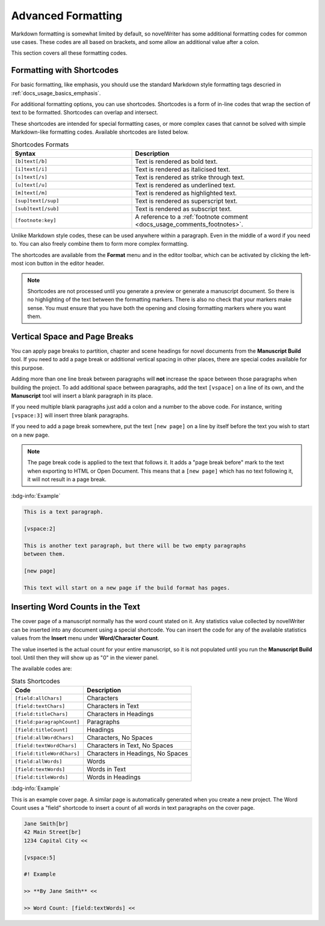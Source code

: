 .. _docs_usage_formatting:

*******************
Advanced Formatting
*******************

Markdown formatting is somewhat limited by default, so novelWriter has some additional formatting
codes for common use cases. These codes are all based on brackets, and some allow an additional
value after a colon.

This section covers all these formatting codes.


.. _docs_usage_formatting_shortcodes:

Formatting with Shortcodes
==========================

For basic formatting, like emphasis, you should use the standard Markdown style formatting tags
descried in :ref:`docs_usage_basics_emphasis`.

For additional formatting options, you can use shortcodes. Shortcodes is a form of in-line codes
that wrap the section of text to be formatted. Shortcodes can overlap and intersect.

These shortcodes are intended for special formatting cases, or more complex cases that cannot be
solved with simple Markdown-like formatting codes. Available shortcodes are listed below.

.. csv-table:: Shortcodes Formats
   :header: "Syntax", "Description"
   :widths: 40, 60
   :class: "tight-table"

   "``[b]text[/b]``",     "Text is rendered as bold text."
   "``[i]text[/i]``",     "Text is rendered as italicised text."
   "``[s]text[/s]``",     "Text is rendered as strike through text."
   "``[u]text[/u]``",     "Text is rendered as underlined text."
   "``[m]text[/m]``",     "Text is rendered as highlighted text."
   "``[sup]text[/sup]``", "Text is rendered as superscript text."
   "``[sub]text[/sub]``", "Text is rendered as subscript text."
   "``[footnote:key]``",  "A reference to a :ref:`footnote comment <docs_usage_comments_footnotes>`."

Unlike Markdown style codes, these can be used anywhere within a paragraph. Even in the middle of a
word if you need to. You can also freely combine them to form more complex formatting.

The shortcodes are available from the **Format** menu and in the editor toolbar, which can be
activated by clicking the left-most icon button in the editor header.

.. note::

   Shortcodes are not processed until you generate a preview or generate a manuscript document. So
   there is no highlighting of the text between the formatting markers. There is also no check that
   your markers make sense. You must ensure that you have both the opening and closing formatting
   markers where you want them.

.. versionadded:: 2.2


.. _docs_usage_formatting_breaks:

Vertical Space and Page Breaks
==============================

You can apply page breaks to partition, chapter and scene headings for novel documents from the
**Manuscript Build** tool. If you need to add a page break or additional vertical spacing in other
places, there are special codes available for this purpose.

Adding more than one line break between paragraphs will **not** increase the space between those
paragraphs when building the project. To add additional space between paragraphs, add the text
``[vspace]`` on a line of its own, and the **Manuscript** tool will insert a blank paragraph in its
place.

If you need multiple blank paragraphs just add a colon and a number to the above code. For
instance, writing ``[vspace:3]`` will insert three blank paragraphs.

If you need to add a page break somewhere, put the text ``[new page]`` on a line by itself before
the text you wish to start on a new page.

.. note::

   The page break code is applied to the text that follows it. It adds a "page break before" mark
   to the text when exporting to HTML or Open Document. This means that a ``[new page]`` which has
   no text following it, it will not result in a page break.

:bdg-info:`Example`

.. code-block:: md

   This is a text paragraph.

   [vspace:2]

   This is another text paragraph, but there will be two empty paragraphs
   between them.

   [new page]

   This text will start on a new page if the build format has pages.


.. _docs_usage_formatting_counts:

Inserting Word Counts in the Text
=================================

The cover page of a manuscript normally has the word count stated on it. Any statistics value
collected by novelWriter can be inserted into any document using a special shortcode. You can
insert the code for any of the available statistics values from the **Insert** menu under
**Word/Character Count**.

The value inserted is the actual count for your entire manuscript, so it is not populated until you
run the **Manuscript Build** tool. Until then they will show up as "0" in the viewer panel.

The available codes are:

.. csv-table:: Stats Shortcodes
   :header: "Code", "Description"
   :widths: 40, 60
   :class: "tight-table"

   "``[field:allChars]``",       "Characters"
   "``[field:textChars]``",      "Characters in Text"
   "``[field:titleChars]``",     "Characters in Headings"
   "``[field:paragraphCount]``", "Paragraphs"
   "``[field:titleCount]``",     "Headings"
   "``[field:allWordChars]``",   "Characters, No Spaces"
   "``[field:textWordChars]``",  "Characters in Text, No Spaces"
   "``[field:titleWordChars]``", "Characters in Headings, No Spaces"
   "``[field:allWords]``",       "Words"
   "``[field:textWords]``",      "Words in Text"
   "``[field:titleWords]``",     "Words in Headings"

:bdg-info:`Example`

This is an example cover page. A similar page is automatically generated when you create a new
project. The Word Count uses a "field" shortcode to insert a count of all words in text paragraphs
on the cover page.

.. code-block:: md

   Jane Smith[br]
   42 Main Street[br]
   1234 Capital City <<

   [vspace:5]

   #! Example

   >> **By Jane Smith** <<

   >> Word Count: [field:textWords] <<
